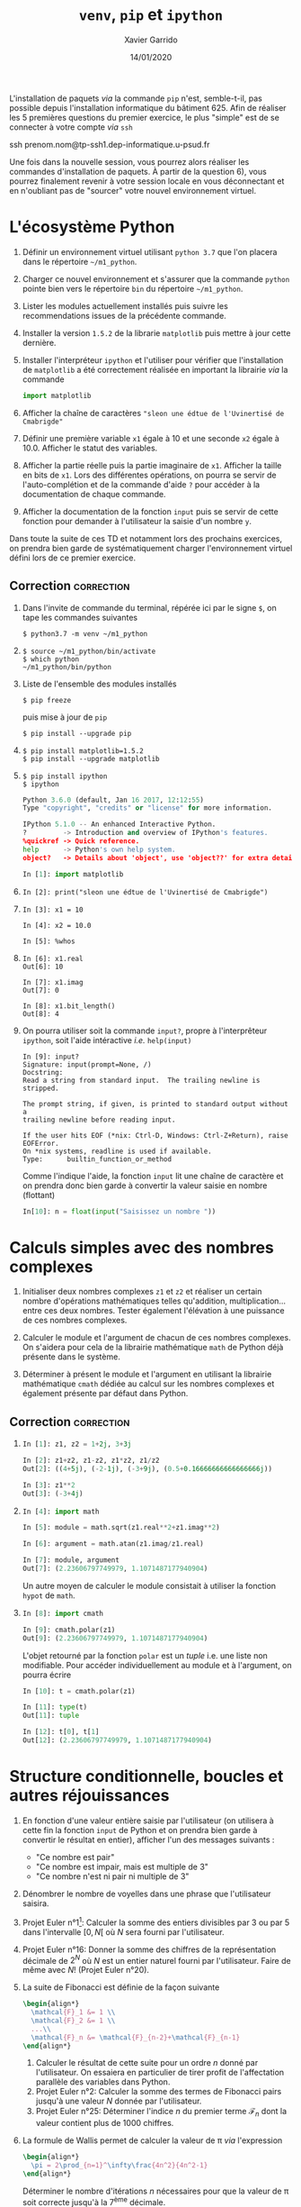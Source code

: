 #+TITLE:  =venv=, =pip= et =ipython=
#+AUTHOR: Xavier Garrido
#+DATE:   14/01/2020
#+OPTIONS: toc:nil ^:{}
#+LATEX_HEADER: \setcounter{chapter}{0}

#+BEGIN_REMARK
L'installation de paquets /via/ la commande =pip= n'est, semble-t-il, pas possible depuis l'installation
informatique du bâtiment 625. Afin de réaliser les 5 premières questions du premier exercice, le
plus "simple" est de se connecter à votre compte /via/ =ssh=

#+BEGIN_PROMPT
ssh prenom.nom@tp-ssh1.dep-informatique.u-psud.fr
#+END_PROMPT

Une fois dans la nouvelle session, vous pourrez alors réaliser les commandes d'installation de
paquets. À partir de la question 6), vous pourrez finalement revenir à votre session locale en vous
déconnectant et en n'oubliant pas de "sourcer" votre nouvel environnement virtuel.
#+END_REMARK

* L'écosystème Python

1) Définir un environnement virtuel utilisant =python 3.7= que l'on placera dans le répertoire
   =~/m1_python=.

2) Charger ce nouvel environnement et s'assurer que la commande =python= pointe bien vers le
   répertoire =bin= du répertoire =~/m1_python=.

3) Lister les modules actuellement installés puis suivre les recommendations issues de la précédente
   commande.

4) Installer la version =1.5.2= de la librarie =matplotlib= puis mettre à jour cette dernière.

5) Installer l'interpréteur =ipython= et l'utiliser pour vérifier que l'installation de =matplotlib= a
   été correctement réalisée en important la librairie /via/ la commande

   #+BEGIN_SRC python
     import matplotlib
   #+END_SRC

6) Afficher la chaîne de caractères ="sleon une édtue de l'Uvinertisé de Cmabrigde"=

7) Définir une première variable =x1= égale à 10 et une seconde =x2= égale à 10.0. Afficher le statut
   des variables.

8) Afficher la partie réelle puis la partie imaginaire de =x1=. Afficher la taille en bits de =x1=. Lors
   des différentes opérations, on pourra se servir de l'auto-complétion et de la commande d'aide =?=
   pour accéder à la documentation de chaque commande.

9) Afficher la documentation de la fonction =input= puis se servir de cette fonction pour demander à
   l'utilisateur la saisie d'un nombre =y=.

#+BEGIN_REMARK
Dans toute la suite de ces TD et notamment lors des prochains exercices, on prendra bien garde de
systématiquement charger l'environnement virtuel défini lors de ce premier exercice.
#+END_REMARK

** Correction                                                   :correction:

1) Dans l'invite de commande du terminal, répérée ici par le signe =$=, on tape
   les commandes suivantes

    #+BEGIN_SRC shell-session
      $ python3.7 -m venv ~/m1_python
    #+END_SRC
2)

   #+BEGIN_SRC shell-session
     $ source ~/m1_python/bin/activate
     $ which python
     ~/m1_python/bin/python
   #+END_SRC

3) Liste de l'ensemble des modules installés

   #+BEGIN_SRC shell-session
     $ pip freeze
   #+END_SRC

   puis mise à jour de =pip=

   #+BEGIN_SRC shell-session
     $ pip install --upgrade pip
   #+END_SRC

4)
   #+BEGIN_SRC shell-session
     $ pip install matplotlib=1.5.2
     $ pip install --upgrade matplotlib
   #+END_SRC

5)
   #+BEGIN_SRC shell-session
     $ pip install ipython
     $ ipython
   #+END_SRC
   #+BEGIN_SRC python
     Python 3.6.0 (default, Jan 16 2017, 12:12:55)
     Type "copyright", "credits" or "license" for more information.

     IPython 5.1.0 -- An enhanced Interactive Python.
     ?         -> Introduction and overview of IPython's features.
     %quickref -> Quick reference.
     help      -> Python's own help system.
     object?   -> Details about 'object', use 'object??' for extra details.

     In [1]: import matplotlib
   #+END_SRC

6)

   #+BEGIN_SRC ipython
     In [2]: print("sleon une édtue de l'Uvinertisé de Cmabrigde")
   #+END_SRC

7)

   #+BEGIN_SRC ipython
     In [3]: x1 = 10

     In [4]: x2 = 10.0

     In [5]: %whos
   #+END_SRC

8)

   #+BEGIN_SRC ipython
     In [6]: x1.real
     Out[6]: 10

     In [7]: x1.imag
     Out[7]: 0

     In [8]: x1.bit_length()
     Out[8]: 4
   #+END_SRC

9) On pourra utiliser soit la commande =input?=, propre à l'interprêteur =ipython=,
   soit l'aide intéractive /i.e./ =help(input)=

   #+BEGIN_SRC ipython
     In [9]: input?
     Signature: input(prompt=None, /)
     Docstring:
     Read a string from standard input.  The trailing newline is stripped.

     The prompt string, if given, is printed to standard output without a
     trailing newline before reading input.

     If the user hits EOF (*nix: Ctrl-D, Windows: Ctrl-Z+Return), raise EOFError.
     On *nix systems, readline is used if available.
     Type:      builtin_function_or_method
   #+END_SRC

   Comme l'indique l'aide, la fonction =input= lit une chaîne de caractère et on
   prendra donc bien garde à convertir la valeur saisie en nombre (flottant)

   #+BEGIN_SRC python
     In[10]: n = float(input("Saisissez un nombre "))
   #+END_SRC
* Calculs simples avec des nombres complexes

1) Initialiser deux nombres complexes =z1= et =z2= et réaliser un certain nombre d'opérations
   mathématiques telles qu'addition, multiplication... entre ces deux nombres. Tester également
   l'élévation à une puissance de ces nombres complexes.

2) Calculer le module et l'argument de chacun de ces nombres complexes. On s'aidera pour cela de la
   librairie mathématique =math= de Python déjà présente dans le système.

3) Déterminer à présent le module et l'argument en utilisant la librairie mathématique =cmath= dédiée
   au calcul sur les nombres complexes et également présente par défaut dans Python.

** Correction                                                   :correction:

1)

   #+BEGIN_SRC python
     In [1]: z1, z2 = 1+2j, 3+3j

     In [2]: z1+z2, z1-z2, z1*z2, z1/z2
     Out[2]: ((4+5j), (-2-1j), (-3+9j), (0.5+0.16666666666666666j))

     In [3]: z1**2
     Out[3]: (-3+4j)
   #+END_SRC

2)

   #+BEGIN_SRC python
     In [4]: import math

     In [5]: module = math.sqrt(z1.real**2+z1.imag**2)

     In [6]: argument = math.atan(z1.imag/z1.real)

     In [7]: module, argument
     Out[7]: (2.23606797749979, 1.1071487177940904)
   #+END_SRC

   Un autre moyen de calculer le module consistait à utiliser la fonction =hypot=
   de =math=.

3)

   #+BEGIN_SRC python
     In [8]: import cmath

     In [9]: cmath.polar(z1)
     Out[9]: (2.23606797749979, 1.1071487177940904)
   #+END_SRC

   L'objet retourné par la fonction =polar= est un /tuple/ i.e. une liste non
   modifiable. Pour accéder individuellement au module et à l'argument, on
   pourra écrire

   #+BEGIN_SRC python
     In [10]: t = cmath.polar(z1)

     In [11]: type(t)
     Out[11]: tuple

     In [12]: t[0], t[1]
     Out[12]: (2.23606797749979, 1.1071487177940904)
   #+END_SRC

* Structure conditionnelle, boucles et autres réjouissances

1) En fonction d'une valeur entière saisie par l'utilisateur (on utilisera à cette fin la fonction
   =input= de Python et on prendra bien garde à convertir le résultat en entier), afficher l'un des
   messages suivants :

   - "Ce nombre est pair"
   - "Ce nombre est impair, mais est multiple de 3"
   - "Ce nombre n'est ni pair ni multiple de 3"

2) Dénombrer le nombre de voyelles dans une phrase que l'utilisateur saisira.

3) Projet Euler n°1[fn:a297e5a90191e07]: Calculer la somme des entiers divisibles par 3 ou par 5
   dans l'intervalle $[0,N[$ où $N$ sera fourni par l'utilisateur.

4) Projet Euler n°16: Donner la somme des chiffres de la représentation décimale de $2^N$ où $N$ est
   un entier naturel fourni par l'utilisateur. Faire de même avec $N!$ (Projet Euler n°20).

5) La suite de Fibonacci est définie de la façon suivante
   #+BEGIN_SRC latex
     \begin{align*}
       \mathcal{F}_1 &= 1 \\
       \mathcal{F}_2 &= 1 \\
       ...\\
       \mathcal{F}_n &= \mathcal{F}_{n-2}+\mathcal{F}_{n-1}
     \end{align*}
   #+END_SRC

   1) Calculer le résultat de cette suite pour un ordre $n$ donné par l'utilisateur. On essaiera en
      particulier de tirer profit de l'affectation parallèle des variables dans Python.
   2) Projet Euler n°2: Calculer la somme des termes de Fibonacci pairs jusqu'à une valeur $N$
      donnée par l'utilisateur.
   3) Projet Euler n°25: Déterminer l'indice $n$ du premier terme $\mathcal{F}_n$ dont la valeur
      contient plus de 1000 chiffres.

6) La formule de Wallis permet de calculer la valeur de \pi /via/ l'expression
   #+BEGIN_SRC latex
     \begin{align*}
       \pi = 2\prod_{n=1}^\infty\frac{4n^2}{4n^2-1}
     \end{align*}
   #+END_SRC
   Déterminer le nombre d'itérations $n$ nécessaires pour que la valeur de \pi soit correcte jusqu'à
   la 7^{ème} décimale.
   
** Correction                                                   :correction:

1)
      #+BEGIN_SRC python
        N = int(input("Saisissez un entier ? "))
        if N % 2 == 0:
            print("Ce nombre est pair")
        elif N % 3 == 0:
            print("Ce nombre est impair, mais est multiple de 3")
        else:
            print("Ce nombre n'est ni pair ni multiple de 3")
      #+END_SRC
2)
      #+BEGIN_SRC python
        voyelles = "aeiouy"
        phrase = input("Quelle est la phrase ? ")
        count = 0
        for c in phrase:
            if c in voyelles:
                count += 1
        print("Nombre de voyelles =", count)
      #+END_SRC
3)
     #+BEGIN_SRC python
       N = int(input("Quelle est la valeur de N ? "))
       somme = 0
       for i in range(0, N):
            if i % 3 == 0 or i % 5 == 0:
                 somme += i
       print("Somme =", somme)
     #+END_SRC
4)
     #+BEGIN_SRC python
       N = int(input("Quelle est la valeur de N ? "))
       somme = 0
       for i in str(2**N):
           somme += int(i)
       print("Somme =", somme)
     #+END_SRC
5)
   1)
       #+BEGIN_SRC python
         N = int(input("Quelle est la valeur de N ? "))
         f = g = 1
         for i in range(0, N-1):
             f, g = g, f+g
         print("F({}) = {}".format(N,f))
       #+END_SRC
   2)
       #+BEGIN_SRC python
         N = int(input("Quelle est la valeur de N ? "))
         f = g = 1
         somme = 0
         while f < N-1:
             if f % 2 == 0:
                 somme += f
             f, g = g, f+g
         print("Somme =", somme)
       #+END_SRC
   3)
       #+BEGIN_SRC python
         f = g = 1
         n = 0
         while f < 10**1000:
             f, g, n = g, f+g, n+1
         print("n = ", n)
       #+END_SRC
6)
   #+BEGIN_SRC python
     import math
     i = p = 1
     while abs(2*p - math.pi) > 1e-7:
         p *= 4*i**2/(4*i**2-1)
         i += 1
     print("pi = {} pour {} itérations".format(2*p, i))
   #+END_SRC

* Footnotes

[fn:a297e5a90191e07] Le /Project Euler/ est situé à l’adresse suivante: http://projecteuler.net. Ce
site propose un grand nombre de problèmes (687 en date du 14/01/2022) aux apprentis programmeurs
comme aux programmeurs chevronnés.
